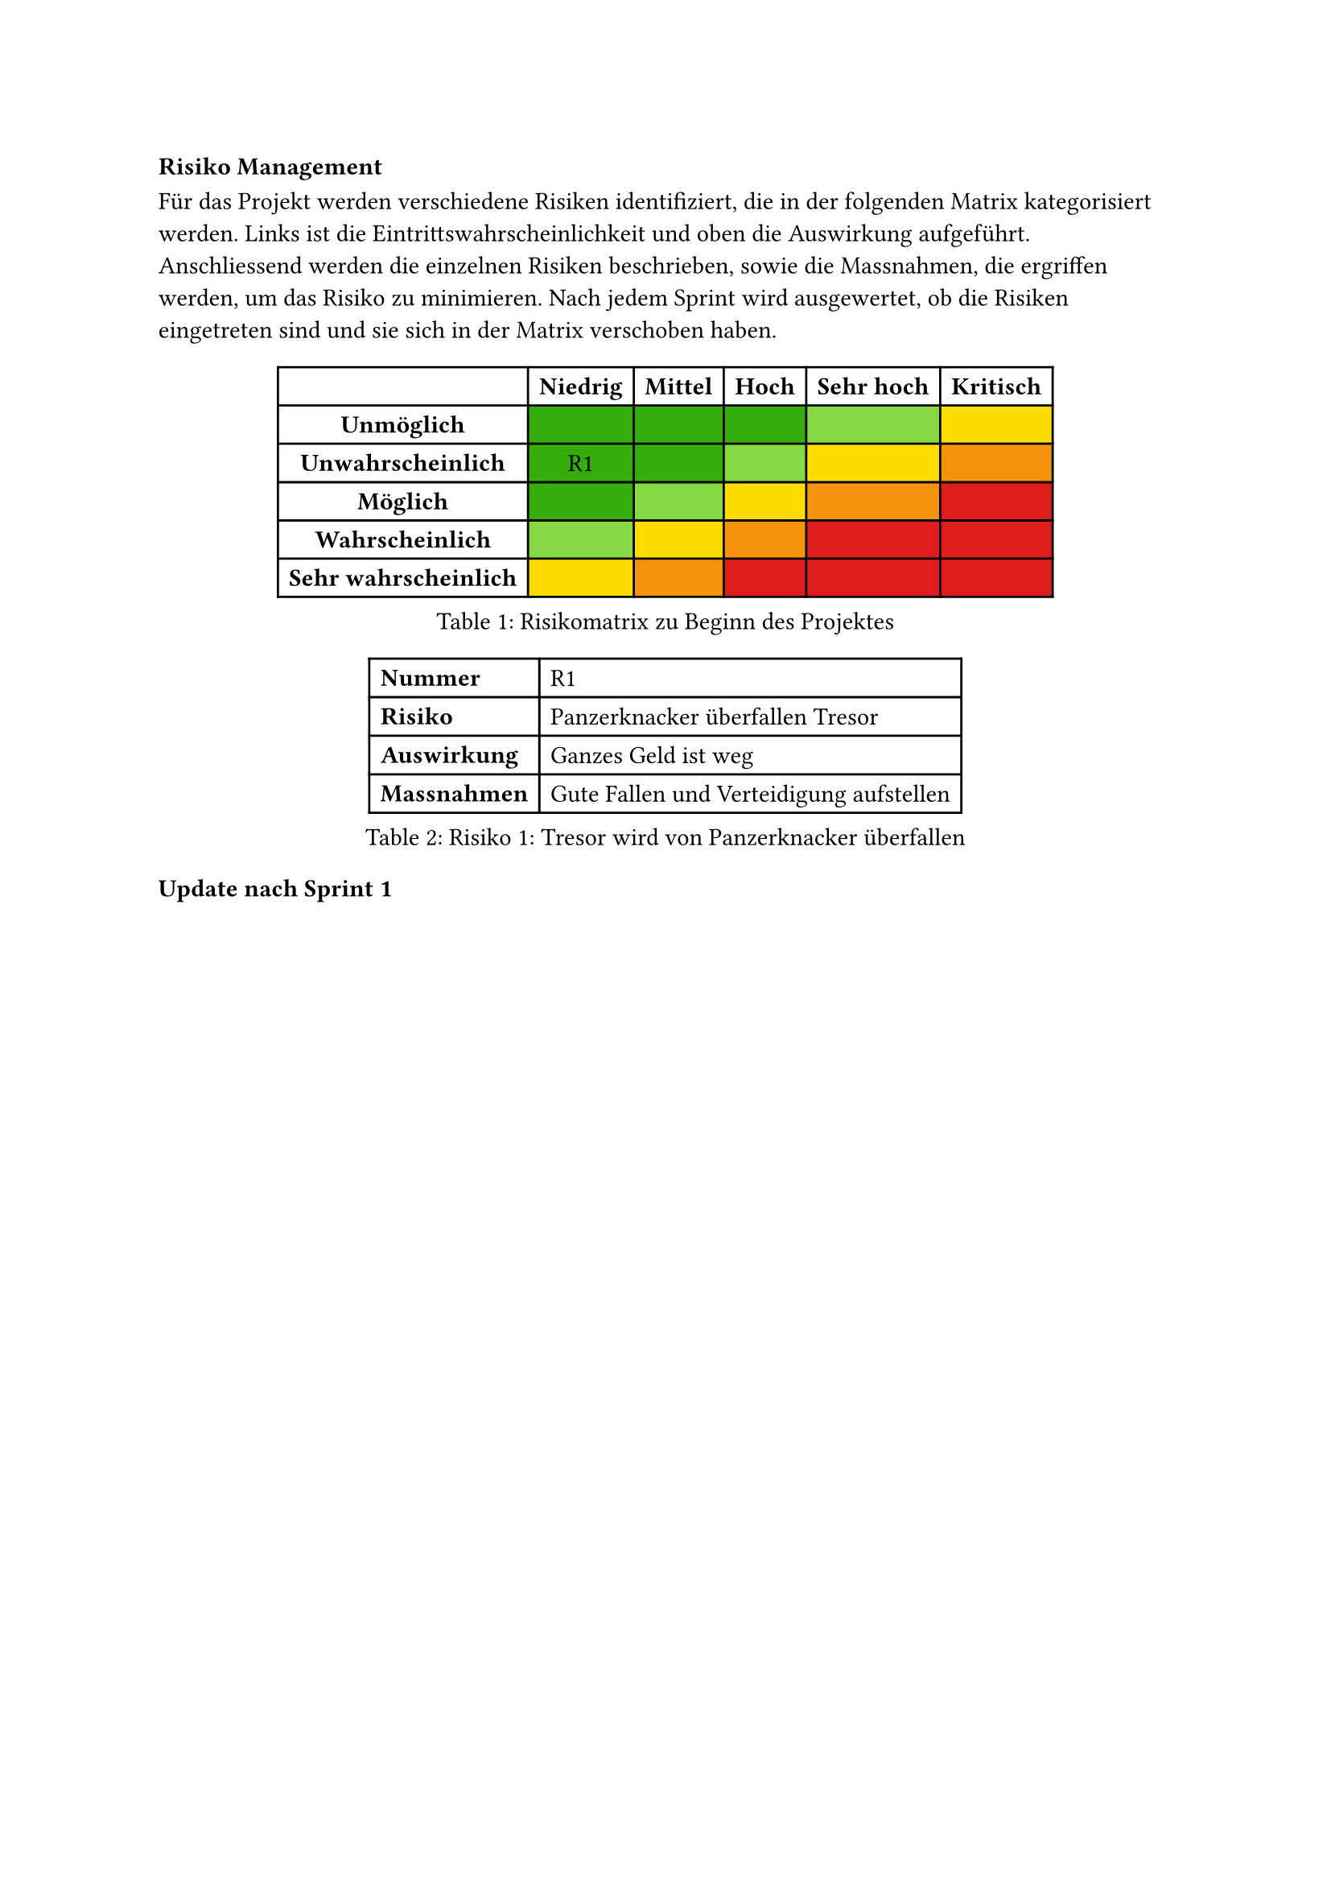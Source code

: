 === Risiko Management
Für das Projekt werden verschiedene Risiken identifiziert, die in der folgenden Matrix kategorisiert werden. Links ist die Eintrittswahrscheinlichkeit und oben die Auswirkung aufgeführt. Anschliessend werden die einzelnen Risiken beschrieben, sowie die Massnahmen, die ergriffen werden, um das Risiko zu minimieren. Nach jedem Sprint wird ausgewertet, ob die Risiken eingetreten sind und sie sich in der Matrix verschoben haben.

#figure(
	table(
		columns: (auto, auto, auto, auto, auto, auto),
		fill: (col, row) => {
			if col == 0 or row == 0 {white}
			else if (col == 1 and row >= 1 and row <= 3) or (col == 2 and (row == 1 or row == 2)) or (col == 3 and row == 1) {rgb(52, 173, 12)}
			else if (col == 1 and row == 4) or (col == 2 and row == 3) or (col == 3 and row == 2) or (col == 4 and row == 1) {rgb(134, 217, 67)}
			else if (col == 1 and row == 5) or (col == 2 and row == 4) or (col == 3 and row == 3) or (col == 4 and row == 2) or (col == 5 and row == 1) {yellow}
			else if (col == 2 and row == 5) or (col == 3 and row == 4) or (col == 4 and row == 3) or (col == 5 and row == 2) {rgb(245, 148, 12)}
			else if (col == 3 and row == 5) or (col == 4 and row == 4) or (col == 5 and row == 3) or (col == 4 and row == 5) or (col == 5 and row == 4) or (col == 5 and row == 5) {rgb(224, 29, 29)}
			else {white}
		},
		[], [*Niedrig*], [*Mittel*], [*Hoch*], [*Sehr hoch*], [*Kritisch*],
		[*Unmöglich*], [], [], [], [], [],
		[*Unwahrscheinlich*], [R1], [], [], [], [],
		[*Möglich*], [], [], [], [], [],
		[*Wahrscheinlich*], [], [], [], [], [],
		[*Sehr wahrscheinlich*], [], [], [], [], [],
	),
	caption: "Risikomatrix zu Beginn des Projektes",
)

#figure(
	table(
    columns: (auto, auto),
		align: left,
    [*Nummer*], [R1],
    [*Risiko*], [Panzerknacker überfallen Tresor],
    [*Auswirkung*], [Ganzes Geld ist weg],
    [*Massnahmen*], [Gute Fallen und Verteidigung aufstellen],
	),
	caption: "Risiko 1: Tresor wird von Panzerknacker überfallen",
)

==== Update nach Sprint 1
